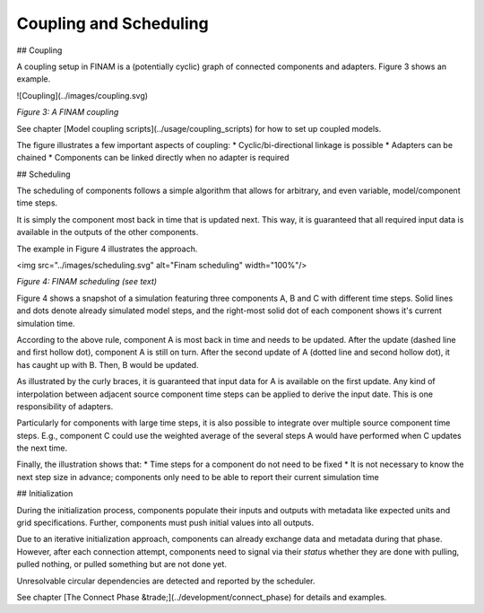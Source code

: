 =======================
Coupling and Scheduling
=======================

## Coupling

A coupling setup in FINAM is a (potentially cyclic) graph of connected components and adapters.
Figure 3 shows an example.

![Coupling](../images/coupling.svg)

*Figure 3: A FINAM coupling*

See chapter [Model coupling scripts](../usage/coupling_scripts) for how to set up coupled models.

The figure illustrates a few important aspects of coupling:
* Cyclic/bi-directional linkage is possible
* Adapters can be chained
* Components can be linked directly when no adapter is required

## Scheduling

The scheduling of components follows a simple algorithm that allows for arbitrary, and even variable, model/component time steps.

It is simply the component most back in time that is updated next.
This way, it is guaranteed that all required input data is available in the outputs of the other components.

The example in Figure 4 illustrates the approach.

<img src="../images/scheduling.svg" alt="Finam scheduling" width="100%"/>

*Figure 4: FINAM scheduling (see text)*

Figure 4 shows a snapshot of a simulation featuring three components A, B and C with different time steps.
Solid lines and dots denote already simulated model steps, and the right-most solid dot of each component shows it's current simulation time.

According to the above rule, component A is most back in time and needs to be updated.
After the update (dashed line and first hollow dot), component A is still on turn.
After the second update of A (dotted line and second hollow dot), it has caught up with B.
Then, B would be updated.

As illustrated by the curly braces, it is guaranteed that input data for A is available on the first update.
Any kind of interpolation between adjacent source component time steps can be applied to derive the input date.
This is one responsibility of adapters.

Particularly for components with large time steps, it is also possible to integrate over multiple source component time steps.
E.g., component C could use the weighted average of the several steps A would have performed when C updates the next time.

Finally, the illustration shows that:
* Time steps for a component do not need to be fixed
* It is not necessary to know the next step size in advance; components only need to be able to report their current simulation time

## Initialization

During the initialization process, components populate their inputs and outputs with metadata like expected units and grid specifications.
Further, components must push initial values into all outputs.

Due to an iterative initialization approach, components can already exchange data and metadata during that phase.
However, after each connection attempt, components need to signal via their `status` whether they are done with pulling, pulled nothing, or pulled something but are not done yet.

Unresolvable circular dependencies are detected and reported by the scheduler.

See chapter [The Connect Phase &trade;](../development/connect_phase) for details and examples.
